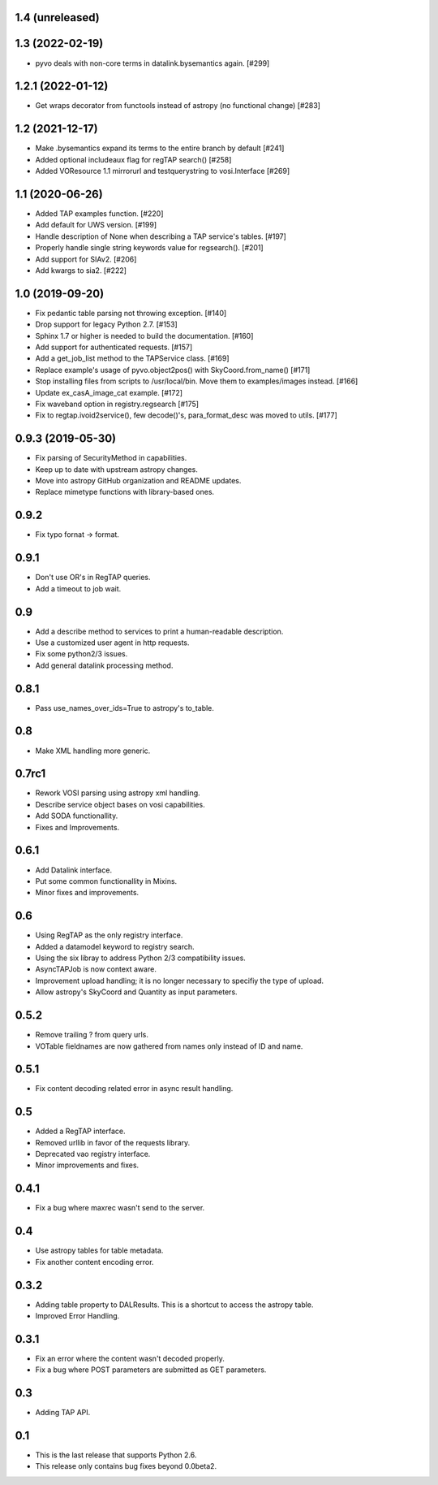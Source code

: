 1.4 (unreleased)
================


1.3 (2022-02-19)
==================

- pyvo deals with non-core terms in datalink.bysemantics again. [#299]


1.2.1 (2022-01-12)
==================

- Get wraps decorator from functools instead of astropy (no functional change) [#283]


1.2 (2021-12-17)
================

- Make .bysemantics expand its terms to the entire branch by default [#241]

- Added optional includeaux flag for regTAP search() [#258]

- Added VOResource 1.1 mirrorurl and testquerystring to vosi.Interface [#269]


1.1 (2020-06-26)
================

- Added TAP examples function. [#220]

- Add default for UWS version. [#199]

- Handle description of None when describing a TAP service's tables. [#197]

- Properly handle single string keywords value for regsearch(). [#201]

- Add support for SIAv2. [#206]

- Add kwargs to sia2. [#222]


1.0 (2019-09-20)
================

- Fix pedantic table parsing not throwing exception. [#140]

- Drop support for legacy Python 2.7. [#153]

- Sphinx 1.7 or higher is needed to build the documentation. [#160]

- Add support for authenticated requests. [#157]

- Add a get_job_list method to the TAPService class. [#169]

- Replace example's usage of pyvo.object2pos() with SkyCoord.from_name() [#171]

- Stop installing files from scripts to /usr/local/bin. Move them to examples/images instead. [#166]

- Update ex_casA_image_cat example. [#172]

- Fix waveband option in registry.regsearch [#175]

- Fix to regtap.ivoid2service(), few decode()'s, para_format_desc  was moved to utils.  [#177]


0.9.3 (2019-05-30)
==================

- Fix parsing of SecurityMethod in capabilities.

- Keep up to date with upstream astropy changes.

- Move into astropy GitHub organization and README updates.

- Replace mimetype functions with library-based ones.


0.9.2
=====

- Fix typo fornat -> format.


0.9.1
=====

- Don't use OR's in RegTAP queries.

- Add a timeout to job wait.


0.9
===

- Add a describe method to services to print a human-readable description.

- Use a customized user agent in http requests.

- Fix some python2/3 issues.

- Add general datalink processing method.


0.8.1
=====

- Pass use_names_over_ids=True to astropy's to_table.


0.8
===

- Make XML handling more generic.


0.7rc1
======

- Rework VOSI parsing using astropy xml handling.

- Describe service object bases on vosi capabilities.

- Add SODA functionallity.

- Fixes and Improvements.


0.6.1
=====

- Add Datalink interface.

- Put some common functionallity in Mixins.

- Minor fixes and improvements.


0.6
===

- Using RegTAP as the only registry interface.

- Added a datamodel keyword to registry search.

- Using the six libray to address Python 2/3 compatibility issues.

- AsyncTAPJob is now context aware.

- Improvement upload handling; it is no longer necessary to specifiy the type
  of upload.

- Allow astropy's SkyCoord and Quantity as input parameters.


0.5.2
=====

- Remove trailing ? from query urls.

- VOTable fieldnames are now gathered from names only instead of ID and name.


0.5.1
=====

- Fix content decoding related error in async result handling.

0.5
===

- Added a RegTAP interface.

- Removed urllib in favor of the requests library.

- Deprecated vao registry interface.

- Minor improvements and fixes.

0.4.1
=====

- Fix a bug where maxrec wasn't send to the server.


0.4
===

- Use astropy tables for table metadata.

- Fix another content encoding error.


0.3.2
=====

- Adding table property to DALResults. This is a shortcut to access the
  astropy table.

- Improved Error Handling.


0.3.1
=====

- Fix an error where the content wasn't decoded properly.

- Fix a bug where POST parameters are submitted as GET parameters.


0.3
===

- Adding TAP API.


0.1
===

- This is the last release that supports Python 2.6.

- This release only contains bug fixes beyond 0.0beta2.
